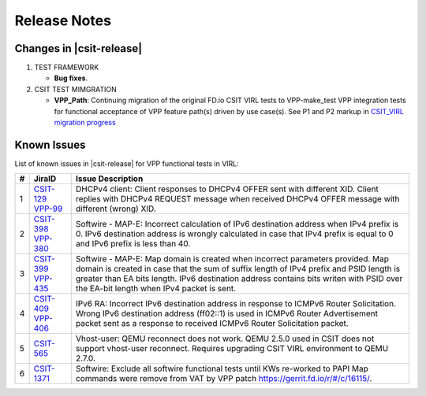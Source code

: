 Release Notes
=============

Changes in |csit-release|
-------------------------

#. TEST FRAMEWORK

   - **Bug fixes**.

#. CSIT TEST MIMGRATION

   - **VPP_Path**: Continuing migration of the original FD.io CSIT VIRL
     tests to VPP-make_test VPP integration tests for functional
     acceptance of VPP feature path(s) driven by use case(s). See P1
     and P2 markup in `CSIT_VIRL migration progress
     <https://docs.google.com/spreadsheets/d/1PciV8XN9v1qHbIRUpFJoqyES29_vik7lcFDl73G1usc/edit?usp=sharing>`_

Known Issues
------------

List of known issues in |csit-release| for VPP functional tests in VIRL:

+---+-----------------------------------------+-------------------------------------------------------------------------------------------------------------------------+
| # | JiraID                                  | Issue Description                                                                                                       |
+===+=========================================+=========================================================================================================================+
| 1 | `CSIT-129                               | DHCPv4 client: Client responses to DHCPv4 OFFER sent with different XID.                                                |
|   | <https://jira.fd.io/browse/CSIT-129>`_  | Client replies with DHCPv4 REQUEST message when received DHCPv4 OFFER message with different (wrong) XID.               |
|   | `VPP-99                                 |                                                                                                                         |
|   | <https://jira.fd.io/browse/VPP-99>`_    |                                                                                                                         |
+---+-----------------------------------------+-------------------------------------------------------------------------------------------------------------------------+
| 2 | `CSIT-398                               | Softwire - MAP-E: Incorrect calculation of IPv6 destination address when IPv4 prefix is 0.                              |
|   | <https://jira.fd.io/browse/CSIT-398>`_  | IPv6 destination address is wrongly calculated in  case that IPv4 prefix is equal to 0 and IPv6 prefix is less than 40. |
|   | `VPP-380                                |                                                                                                                         |
|   | <https://jira.fd.io/browse/VPP-380>`_   |                                                                                                                         |
+---+-----------------------------------------+-------------------------------------------------------------------------------------------------------------------------+
| 3 | `CSIT-399                               | Softwire - MAP-E: Map domain is created when incorrect parameters provided.                                             |
|   | <https://jira.fd.io/browse/CSIT-399>`_  | Map domain is created in case that the sum of suffix length of IPv4 prefix and PSID length is greater than EA bits      |
|   | `VPP-435                                | length. IPv6 destination address contains bits writen with PSID over the EA-bit length when IPv4 packet is sent.        |
|   | <https://jira.fd.io/browse/VPP-435>`_   |                                                                                                                         |
+---+-----------------------------------------+-------------------------------------------------------------------------------------------------------------------------+
| 4 | `CSIT-409                               | IPv6 RA: Incorrect IPv6 destination address in response to ICMPv6 Router Solicitation.                                  |
|   | <https://jira.fd.io/browse/CSIT-409>`_  | Wrong IPv6 destination address (ff02::1) is used in ICMPv6 Router Advertisement packet sent as a response to received   |
|   | `VPP-406                                | ICMPv6 Router Solicitation packet.                                                                                      |
|   | <https://jira.fd.io/browse/VPP-406>`_   |                                                                                                                         |
+---+-----------------------------------------+-------------------------------------------------------------------------------------------------------------------------+
| 5 | `CSIT-565                               | Vhost-user: QEMU reconnect does not work.                                                                               |
|   | <https://jira.fd.io/browse/CSIT-565>`_  | QEMU 2.5.0 used in CSIT does not support vhost-user reconnect. Requires upgrading CSIT VIRL environment to QEMU 2.7.0.  |
+---+-----------------------------------------+-------------------------------------------------------------------------------------------------------------------------+
| 6 | `CSIT-1371                              | Softwire: Exclude all softwire functional tests until KWs re-worked to PAPI                                             |
|   | <https://jira.fd.io/browse/CSIT-1371>`_ | Map commands were remove from VAT by VPP patch https://gerrit.fd.io/r/#/c/16115/.                                       |
+---+-----------------------------------------+-------------------------------------------------------------------------------------------------------------------------+
